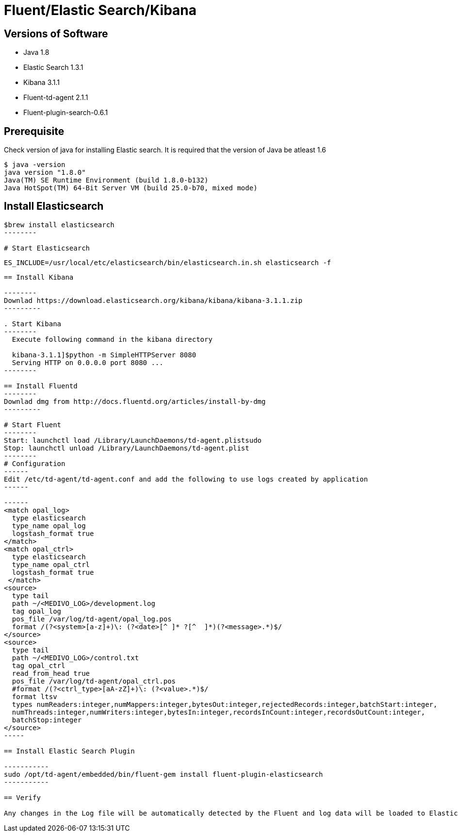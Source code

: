 
= Fluent/Elastic Search/Kibana

== Versions of Software

* Java 1.8
* Elastic Search 1.3.1
* Kibana 3.1.1
* Fluent-td-agent 2.1.1
* Fluent-plugin-search-0.6.1

== Prerequisite

Check version of java for installing Elastic search. It is required that the version of Java be atleast 1.6

---------
$ java -version
java version "1.8.0"
Java(TM) SE Runtime Environment (build 1.8.0-b132)
Java HotSpot(TM) 64-Bit Server VM (build 25.0-b70, mixed mode)
---------

== Install Elasticsearch

-------
$brew install elasticsearch
--------

# Start Elasticsearch

-------
  ES_INCLUDE=/usr/local/etc/elasticsearch/bin/elasticsearch.in.sh elasticsearch -f
-------

== Install Kibana

--------
Downlad https://download.elasticsearch.org/kibana/kibana/kibana-3.1.1.zip
---------

. Start Kibana 
--------
  Execute following command in the kibana directory

  kibana-3.1.1]$python -m SimpleHTTPServer 8080
  Serving HTTP on 0.0.0.0 port 8080 ...
--------

== Install Fluentd
--------
Downlad dmg from http://docs.fluentd.org/articles/install-by-dmg
---------

# Start Fluent 
--------
Start: launchctl load /Library/LaunchDaemons/td-agent.plistsudo
Stop: launchctl unload /Library/LaunchDaemons/td-agent.plist
--------
# Configuration
------
Edit /etc/td-agent/td-agent.conf and add the following to use logs created by application
------

------
<match opal_log>
  type elasticsearch
  type_name opal_log
  logstash_format true
</match>
<match opal_ctrl>
  type elasticsearch
  type_name opal_ctrl
  logstash_format true
 </match>
<source>
  type tail
  path ~/<MEDIVO_LOG>/development.log
  tag opal_log
  pos_file /var/log/td-agent/opal_log.pos
  format /(?<system>[a-z]+)\: (?<date>[^ ]* ?[^  ]*)(?<message>.*)$/
</source>
<source>
  type tail
  path ~/<MEDIVO_LOG>/control.txt
  tag opal_ctrl
  read_from_head true
  pos_file /var/log/td-agent/opal_ctrl.pos
  #format /(?<ctrl_type>[aA-zZ]+)\: (?<value>.*)$/
  format ltsv
  types numReaders:integer,numMappers:integer,bytesOut:integer,rejectedRecords:integer,batchStart:integer,
  numThreads:integer,numWriters:integer,bytesIn:integer,recordsInCount:integer,recordsOutCount:integer,
  batchStop:integer
</source>
-----

== Install Elastic Search Plugin

-----------
sudo /opt/td-agent/embedded/bin/fluent-gem install fluent-plugin-elasticsearch
-----------

== Verify

Any changes in the Log file will be automatically detected by the Fluent and log data will be loaded to Elastic search
